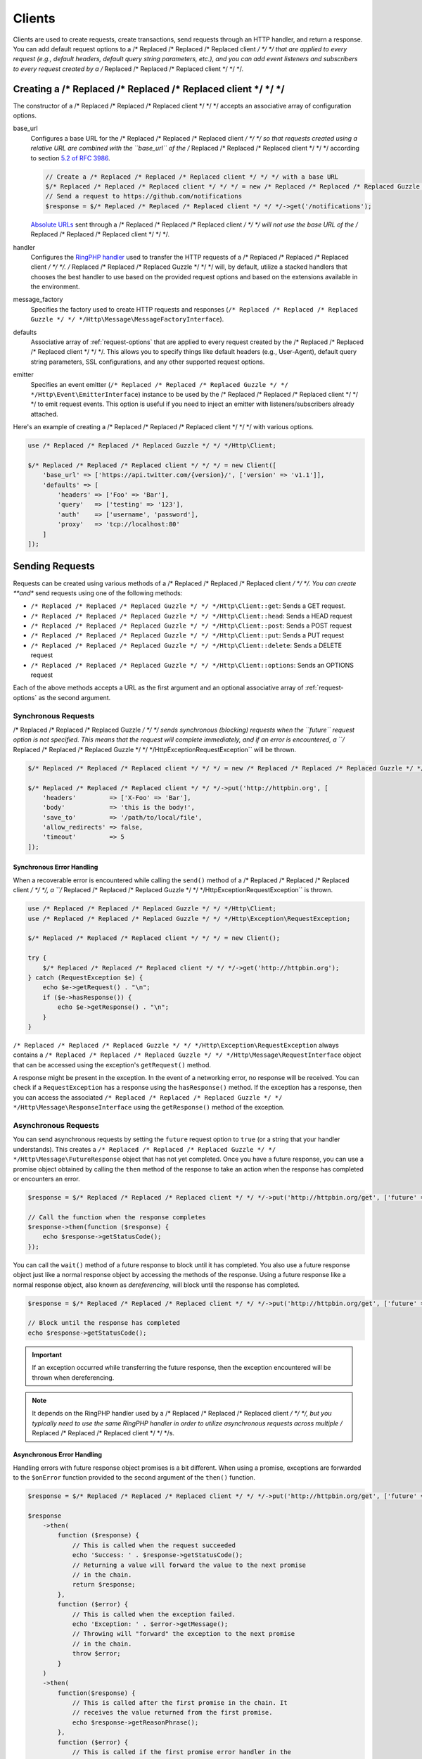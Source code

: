 =======
Clients
=======

Clients are used to create requests, create transactions, send requests
through an HTTP handler, and return a response. You can add default request
options to a /* Replaced /* Replaced /* Replaced client */ */ */ that are applied to every request (e.g., default headers,
default query string parameters, etc.), and you can add event listeners and
subscribers to every request created by a /* Replaced /* Replaced /* Replaced client */ */ */.

Creating a /* Replaced /* Replaced /* Replaced client */ */ */
=================

The constructor of a /* Replaced /* Replaced /* Replaced client */ */ */ accepts an associative array of configuration
options.

base_url
    Configures a base URL for the /* Replaced /* Replaced /* Replaced client */ */ */ so that requests created
    using a relative URL are combined with the ``base_url`` of the /* Replaced /* Replaced /* Replaced client */ */ */
    according to section `5.2 of RFC 3986 <http://tools.ietf.org/html/rfc3986#section-5.2>`_.

    .. code-block:: php

        // Create a /* Replaced /* Replaced /* Replaced client */ */ */ with a base URL
        $/* Replaced /* Replaced /* Replaced client */ */ */ = new /* Replaced /* Replaced /* Replaced Guzzle */ */ */Http\Client(['base_url' => 'https://github.com']);
        // Send a request to https://github.com/notifications
        $response = $/* Replaced /* Replaced /* Replaced client */ */ */->get('/notifications');

    `Absolute URLs <http://tools.ietf.org/html/rfc3986#section-4.3>`_ sent
    through a /* Replaced /* Replaced /* Replaced client */ */ */ will not use the base URL of the /* Replaced /* Replaced /* Replaced client */ */ */.

handler
    Configures the `RingPHP handler <http://ringphp.readthedocs.org>`_
    used to transfer the HTTP requests of a /* Replaced /* Replaced /* Replaced client */ */ */. /* Replaced /* Replaced /* Replaced Guzzle */ */ */ will, by default,
    utilize a stacked handlers that chooses the best handler to use based on the
    provided request options and based on the extensions available in the
    environment.

message_factory
    Specifies the factory used to create HTTP requests and responses
    (``/* Replaced /* Replaced /* Replaced Guzzle */ */ */Http\Message\MessageFactoryInterface``).

defaults
    Associative array of :ref:`request-options` that are applied to every
    request created by the /* Replaced /* Replaced /* Replaced client */ */ */. This allows you to specify things like
    default headers (e.g., User-Agent), default query string parameters, SSL
    configurations, and any other supported request options.

emitter
    Specifies an event emitter (``/* Replaced /* Replaced /* Replaced Guzzle */ */ */Http\Event\EmitterInterface``) instance
    to be used by the /* Replaced /* Replaced /* Replaced client */ */ */ to emit request events. This option is useful if
    you need to inject an emitter with listeners/subscribers already attached.

Here's an example of creating a /* Replaced /* Replaced /* Replaced client */ */ */ with various options.

.. code-block:: php

    use /* Replaced /* Replaced /* Replaced Guzzle */ */ */Http\Client;

    $/* Replaced /* Replaced /* Replaced client */ */ */ = new Client([
        'base_url' => ['https://api.twitter.com/{version}/', ['version' => 'v1.1']],
        'defaults' => [
            'headers' => ['Foo' => 'Bar'],
            'query'   => ['testing' => '123'],
            'auth'    => ['username', 'password'],
            'proxy'   => 'tcp://localhost:80'
        ]
    ]);

Sending Requests
================

Requests can be created using various methods of a /* Replaced /* Replaced /* Replaced client */ */ */. You can create
**and** send requests using one of the following methods:

- ``/* Replaced /* Replaced /* Replaced Guzzle */ */ */Http\Client::get``: Sends a GET request.
- ``/* Replaced /* Replaced /* Replaced Guzzle */ */ */Http\Client::head``: Sends a HEAD request
- ``/* Replaced /* Replaced /* Replaced Guzzle */ */ */Http\Client::post``: Sends a POST request
- ``/* Replaced /* Replaced /* Replaced Guzzle */ */ */Http\Client::put``: Sends a PUT request
- ``/* Replaced /* Replaced /* Replaced Guzzle */ */ */Http\Client::delete``: Sends a DELETE request
- ``/* Replaced /* Replaced /* Replaced Guzzle */ */ */Http\Client::options``: Sends an OPTIONS request

Each of the above methods accepts a URL as the first argument and an optional
associative array of :ref:`request-options` as the second argument.

Synchronous Requests
--------------------

/* Replaced /* Replaced /* Replaced Guzzle */ */ */ sends synchronous (blocking) requests when the ``future`` request option
is not specified. This means that the request will complete immediately, and if
an error is encountered, a ``/* Replaced /* Replaced /* Replaced Guzzle */ */ */Http\Exception\RequestException`` will be
thrown.

.. code-block:: php

    $/* Replaced /* Replaced /* Replaced client */ */ */ = new /* Replaced /* Replaced /* Replaced Guzzle */ */ */Http\Client();

    $/* Replaced /* Replaced /* Replaced client */ */ */->put('http://httpbin.org', [
        'headers'         => ['X-Foo' => 'Bar'],
        'body'            => 'this is the body!',
        'save_to'         => '/path/to/local/file',
        'allow_redirects' => false,
        'timeout'         => 5
    ]);

Synchronous Error Handling
~~~~~~~~~~~~~~~~~~~~~~~~~~

When a recoverable error is encountered while calling the ``send()`` method of
a /* Replaced /* Replaced /* Replaced client */ */ */, a ``/* Replaced /* Replaced /* Replaced Guzzle */ */ */Http\Exception\RequestException`` is thrown.

.. code-block:: php

    use /* Replaced /* Replaced /* Replaced Guzzle */ */ */Http\Client;
    use /* Replaced /* Replaced /* Replaced Guzzle */ */ */Http\Exception\RequestException;

    $/* Replaced /* Replaced /* Replaced client */ */ */ = new Client();

    try {
        $/* Replaced /* Replaced /* Replaced client */ */ */->get('http://httpbin.org');
    } catch (RequestException $e) {
        echo $e->getRequest() . "\n";
        if ($e->hasResponse()) {
            echo $e->getResponse() . "\n";
        }
    }

``/* Replaced /* Replaced /* Replaced Guzzle */ */ */Http\Exception\RequestException`` always contains a
``/* Replaced /* Replaced /* Replaced Guzzle */ */ */Http\Message\RequestInterface`` object that can be accessed using the
exception's ``getRequest()`` method.

A response might be present in the exception. In the event of a networking
error, no response will be received. You can check if a ``RequestException``
has a response using the ``hasResponse()`` method. If the exception has a
response, then you can access the associated
``/* Replaced /* Replaced /* Replaced Guzzle */ */ */Http\Message\ResponseInterface`` using the ``getResponse()`` method of
the exception.

Asynchronous Requests
---------------------

You can send asynchronous requests by setting the ``future`` request option
to ``true`` (or a string that your handler understands). This creates a
``/* Replaced /* Replaced /* Replaced Guzzle */ */ */Http\Message\FutureResponse`` object that has not yet completed. Once
you have a future response, you can use a promise object obtained by calling
the ``then`` method of the response to take an action when the response has
completed or encounters an error.

.. code-block:: php

    $response = $/* Replaced /* Replaced /* Replaced client */ */ */->put('http://httpbin.org/get', ['future' => true]);

    // Call the function when the response completes
    $response->then(function ($response) {
        echo $response->getStatusCode();
    });

You can call the ``wait()`` method of a future response to block until it has
completed. You also use a future response object just like a normal response
object by accessing the methods of the response. Using a future response like a
normal response object, also known as *dereferencing*, will block until the
response has completed.

.. code-block:: php

    $response = $/* Replaced /* Replaced /* Replaced client */ */ */->put('http://httpbin.org/get', ['future' => true]);

    // Block until the response has completed
    echo $response->getStatusCode();

.. important::

    If an exception occurred while transferring the future response, then the
    exception encountered will be thrown when dereferencing.

.. note::

    It depends on the RingPHP handler used by a /* Replaced /* Replaced /* Replaced client */ */ */, but you typically need
    to use the same RingPHP handler in order to utilize asynchronous requests
    across multiple /* Replaced /* Replaced /* Replaced client */ */ */s.

Asynchronous Error Handling
~~~~~~~~~~~~~~~~~~~~~~~~~~~

Handling errors with future response object promises is a bit different. When
using a promise, exceptions are forwarded to the ``$onError`` function provided
to the second argument of the ``then()`` function.

.. code-block:: php

    $response = $/* Replaced /* Replaced /* Replaced client */ */ */->put('http://httpbin.org/get', ['future' => true]);

    $response
        ->then(
            function ($response) {
                // This is called when the request succeeded
                echo 'Success: ' . $response->getStatusCode();
                // Returning a value will forward the value to the next promise
                // in the chain.
                return $response;
            },
            function ($error) {
                // This is called when the exception failed.
                echo 'Exception: ' . $error->getMessage();
                // Throwing will "forward" the exception to the next promise
                // in the chain.
                throw $error;
            }
        )
        ->then(
            function($response) {
                // This is called after the first promise in the chain. It
                // receives the value returned from the first promise.
                echo $response->getReasonPhrase();
            },
            function ($error) {
                // This is called if the first promise error handler in the
                // chain rethrows the exception.
                echo 'Error: ' . $error->getMessage();
            }
        );

Please see the `React/Promises project documentation <https://github.com/reactphp/promise>`_
for more information on how promise resolution and rejection forwarding works.

HTTP Errors
-----------

If the ``exceptions`` request option is not set to ``false``, then exceptions
are thrown for HTTP protocol errors as well:
``/* Replaced /* Replaced /* Replaced Guzzle */ */ */Http\Exception\ClientErrorResponseException`` for 4xx level HTTP
responses and ``/* Replaced /* Replaced /* Replaced Guzzle */ */ */Http\Exception\ServerException`` for 5xx level responses,
both of which extend from ``/* Replaced /* Replaced /* Replaced Guzzle */ */ */Http\Exception\BadResponseException``.

Creating Requests
-----------------

You can create a request without sending it. This is useful for building up
requests over time or sending requests in concurrently.

.. code-block:: php

    $request = $/* Replaced /* Replaced /* Replaced client */ */ */->createRequest('GET', 'http://httpbin.org', [
        'headers' => ['X-Foo' => 'Bar']
    ]);

    // Modify the request as needed
    $request->setHeader('Baz', 'bar');

After creating a request, you can send it with the /* Replaced /* Replaced /* Replaced client */ */ */'s ``send()`` method.

.. code-block:: php

    $response = $/* Replaced /* Replaced /* Replaced client */ */ */->send($request);

Sending Requests With a Pool
============================

You can send requests concurrently using a fixed size pool via the
``/* Replaced /* Replaced /* Replaced Guzzle */ */ */Http\Pool`` class. The Pool class is an implementation of
``/* Replaced /* Replaced /* Replaced Guzzle */ */ */Http\Ring\Future\FutureInterface``, meaning it can be dereferenced at a
later time or cancelled before sending. The Pool constructor accepts a /* Replaced /* Replaced /* Replaced client */ */ */
object, iterator or array that yields ``/* Replaced /* Replaced /* Replaced Guzzle */ */ */Http\Message\RequestInterface``
objects, and an optional associative array of options that can be used to
affect the transfer.

.. code-block:: php

    use /* Replaced /* Replaced /* Replaced Guzzle */ */ */Http\Pool;

    $requests = [
        $/* Replaced /* Replaced /* Replaced client */ */ */->createRequest('GET', 'http://httpbin.org'),
        $/* Replaced /* Replaced /* Replaced client */ */ */->createRequest('DELETE', 'http://httpbin.org/delete'),
        $/* Replaced /* Replaced /* Replaced client */ */ */->createRequest('PUT', 'http://httpbin.org/put', ['body' => 'test'])
    ];

    $options = [];

    // Create a pool. Note: the options array is optional.
    $pool = new Pool($/* Replaced /* Replaced /* Replaced client */ */ */, $requests, $options);

    // Send the requests
    $pool->wait();

The Pool constructor accepts the following associative array of options:

- **pool_size**: Integer representing the maximum number of requests that are
  allowed to be sent concurrently.
- **before**: Callable or array representing the event listeners to add to
  each request's :ref:`before_event` event.
- **complete**: Callable or array representing the event listeners to add to
  each request's :ref:`complete_event` event.
- **error**: Callable or array representing the event listeners to add to
  each request's :ref:`error_event` event.
- **end**: Callable or array representing the event listeners to add to
  each request's :ref:`end_event` event.

The "before", "complete", "error", and "end" event options accept a callable or
an array of associative arrays where each associative array contains a "fn" key
with a callable value, an optional "priority" key representing the event
priority (with a default value of 0), and an optional "once" key that can be
set to true so that the event listener will be removed from the request after
it is first triggered.

.. code-block:: php

    use /* Replaced /* Replaced /* Replaced Guzzle */ */ */Http\Pool;
    use /* Replaced /* Replaced /* Replaced Guzzle */ */ */Http\Event\CompleteEvent;

    // Add a single event listener using a callable.
    Pool::send($/* Replaced /* Replaced /* Replaced client */ */ */, $requests, [
        'complete' => function (CompleteEvent $event) {
            echo 'Completed request to ' . $event->getRequest()->getUrl() . "\n";
            echo 'Response: ' . $event->getResponse()->getBody() . "\n\n";
        }
    ]);

    // The above is equivalent to the following, but the following structure
    // allows you to add multiple event listeners to the same event name.
    Pool::send($/* Replaced /* Replaced /* Replaced client */ */ */, $requests, [
        'complete' => [
            [
                'fn'       => function (CompleteEvent $event) { /* ... */ },
                'priority' => 0,    // Optional
                'once'     => false // Optional
            ]
        ]
    ]);

Asynchronous Response Handling
------------------------------

When sending requests concurrently using a pool, the request/response/error
lifecycle must be handled asynchronously. This means that you give the Pool
multiple requests and handle the response or errors that is associated with the
request using event callbacks.

.. code-block:: php

    use /* Replaced /* Replaced /* Replaced Guzzle */ */ */Http\Pool;
    use /* Replaced /* Replaced /* Replaced Guzzle */ */ */Http\Event\ErrorEvent;

    Pool::send($/* Replaced /* Replaced /* Replaced client */ */ */, $requests, [
        'complete' => function (CompleteEvent $event) {
            echo 'Completed request to ' . $event->getRequest()->getUrl() . "\n";
            echo 'Response: ' . $event->getResponse()->getBody() . "\n\n";
            // Do something with the completion of the request...
        },
        'error' => function (ErrorEvent $event) {
            echo 'Request failed: ' . $event->getRequest()->getUrl() . "\n";
            echo $event->getException();
            // Do something to handle the error...
        }
    ]);

The ``/* Replaced /* Replaced /* Replaced Guzzle */ */ */Http\Event\ErrorEvent`` event object is emitted when an error
occurs during a transfer. With this event, you have access to the request that
was sent, the response that was received (if one was received), access to
transfer statistics, and the ability to intercept the exception with a
different ``/* Replaced /* Replaced /* Replaced Guzzle */ */ */Http\Message\ResponseInterface`` object. See :doc:`events`
for more information.

Handling Errors After Transferring
~~~~~~~~~~~~~~~~~~~~~~~~~~~~~~~~~~

It sometimes might be easier to handle all of the errors that occurred during a
transfer after all of the requests have been sent. Here we are adding each
failed request to an array that we can use to process errors later.

.. code-block:: php

    use /* Replaced /* Replaced /* Replaced Guzzle */ */ */Http\Pool;
    use /* Replaced /* Replaced /* Replaced Guzzle */ */ */Http\Event\ErrorEvent;

    $errors = [];
    Pool::send($/* Replaced /* Replaced /* Replaced client */ */ */, $requests, [
        'error' => function (ErrorEvent $event) use (&$errors) {
            $errors[] = $event;
        }
    ]);

    foreach ($errors as $error) {
        // Handle the error...
    }

.. _batch-requests:

Batching Requests
-----------------

Sometimes you just want to send a few requests concurrently and then process
the results all at once after they've been sent. /* Replaced /* Replaced /* Replaced Guzzle */ */ */ provides a convenience
function ``/* Replaced /* Replaced /* Replaced Guzzle */ */ */Http\Pool::batch()`` that makes this very simple:

.. code-block:: php

    use /* Replaced /* Replaced /* Replaced Guzzle */ */ */Http\Pool;
    use /* Replaced /* Replaced /* Replaced Guzzle */ */ */Http\Client;

    $/* Replaced /* Replaced /* Replaced client */ */ */ = new Client();

    $requests = [
        $/* Replaced /* Replaced /* Replaced client */ */ */->createRequest('GET', 'http://httpbin.org/get'),
        $/* Replaced /* Replaced /* Replaced client */ */ */->createRequest('HEAD', 'http://httpbin.org/get'),
        $/* Replaced /* Replaced /* Replaced client */ */ */->createRequest('PUT', 'http://httpbin.org/put'),
    ];

    // Results is a /* Replaced /* Replaced /* Replaced Guzzle */ */ */Http\BatchResults object.
    $results = Pool::batch($/* Replaced /* Replaced /* Replaced client */ */ */, $requests);

    // Can be accessed by index.
    echo $results[0]->getStatusCode();

    // Can be accessed by request.
    echo $results->getResult($requests[0])->getStatusCode();

    // Retrieve all successful responses
    foreach ($results->getSuccessful() as $response) {
        echo $response->getStatusCode() . "\n";
    }

    // Retrieve all failures.
    foreach ($results->getFailures() as $requestException) {
        echo $requestException->getMessage() . "\n";
    }

``/* Replaced /* Replaced /* Replaced Guzzle */ */ */Http\Pool::batch()`` accepts an optional associative array of options
in the third argument that allows you to specify the 'before', 'complete',
'error', and 'end' events as well as specify the maximum number of requests to
send concurrently using the 'pool_size' option key.

.. _request-options:

Request Options
===============

You can customize requests created by a /* Replaced /* Replaced /* Replaced client */ */ */ using **request options**.
Request options control various aspects of a request including, headers,
query string parameters, timeout settings, the body of a request, and much
more.

All of the following examples use the following /* Replaced /* Replaced /* Replaced client */ */ */:

.. code-block:: php

    $/* Replaced /* Replaced /* Replaced client */ */ */ = new /* Replaced /* Replaced /* Replaced Guzzle */ */ */Http\Client(['base_url' => 'http://httpbin.org']);

headers
-------

:Summary: Associative array of headers to add to the request. Each key is the
    name of a header, and each value is a string or array of strings
    representing the header field values.
:Types: array
:Defaults: None

.. code-block:: php

    // Set various headers on a request
    $/* Replaced /* Replaced /* Replaced client */ */ */->get('/get', [
        'headers' => [
            'User-Agent' => 'testing/1.0',
            'Accept'     => 'application/json',
            'X-Foo'      => ['Bar', 'Baz']
        ]
    ]);

body
----

:Summary: The ``body`` option is used to control the body of an entity
    enclosing request (e.g., PUT, POST, PATCH).
:Types:
    - string
    - ``fopen()`` resource
    - ``/* Replaced /* Replaced /* Replaced Guzzle */ */ */Http\Stream\StreamInterface``
    - ``/* Replaced /* Replaced /* Replaced Guzzle */ */ */Http\Post\PostBodyInterface``
:Default: None

This setting can be set to any of the following types:

- string

  .. code-block:: php

      // You can send requests that use a string as the message body.
      $/* Replaced /* Replaced /* Replaced client */ */ */->put('/put', ['body' => 'foo']);

- resource returned from ``fopen()``

  .. code-block:: php

      // You can send requests that use a stream resource as the body.
      $resource = fopen('http://httpbin.org', 'r');
      $/* Replaced /* Replaced /* Replaced client */ */ */->put('/put', ['body' => $resource]);

- Array

  Use an array to send POST style requests that use a
  ``/* Replaced /* Replaced /* Replaced Guzzle */ */ */Http\Post\PostBodyInterface`` object as the body.

  .. code-block:: php

      // You can send requests that use a POST body containing fields & files.
      $/* Replaced /* Replaced /* Replaced client */ */ */->post('/post', [
          'body' => [
              'field' => 'abc',
              'other_field' => '123',
              'file_name' => fopen('/path/to/file', 'r')
          ]
      ]);

- ``/* Replaced /* Replaced /* Replaced Guzzle */ */ */Http\Stream\StreamInterface``

  .. code-block:: php

      // You can send requests that use a /* Replaced /* Replaced /* Replaced Guzzle */ */ */ stream object as the body
      $stream = /* Replaced /* Replaced /* Replaced Guzzle */ */ */Http\Stream\Stream::factory('contents...');
      $/* Replaced /* Replaced /* Replaced client */ */ */->post('/post', ['body' => $stream]);

json
----

:Summary: The ``json`` option is used to easily upload JSON encoded data as the
    body of a request. A Content-Type header of ``application/json`` will be
    added if no Content-Type header is already present on the message.
:Types:
    Any PHP type that can be operated on by PHP's ``json_encode()`` function.
:Default: None

.. code-block:: php

    $request = $/* Replaced /* Replaced /* Replaced client */ */ */->createRequest('PUT', '/put', ['json' => ['foo' => 'bar']]);
    echo $request->getHeader('Content-Type');
    // application/json
    echo $request->getBody();
    // {"foo":"bar"}

.. note::

    This request option does not support customizing the Content-Type header
    or any of the options from PHP's `json_encode() <http://www.php.net/manual/en/function.json-encode.php>`_
    function. If you need to customize these settings, then you must pass the
    JSON encoded data into the request yourself using the ``body`` request
    option and you must specify the correct Content-Type header using the
    ``headers`` request option.

query
-----

:Summary: Associative array of query string values to add to the request.
:Types:
    - array
    - ``/* Replaced /* Replaced /* Replaced Guzzle */ */ */Http\Query``
:Default: None

.. code-block:: php

    // Send a GET request to /get?foo=bar
    $/* Replaced /* Replaced /* Replaced client */ */ */->get('/get', ['query' => ['foo' => 'bar']]);

Query strings specified in the ``query`` option are combined with any query
string values that are parsed from the URL.

.. code-block:: php

    // Send a GET request to /get?abc=123&foo=bar
    $/* Replaced /* Replaced /* Replaced client */ */ */->get('/get?abc=123', ['query' => ['foo' => 'bar']]);

auth
----

:Summary: Pass an array of HTTP authentication parameters to use with the
    request. The array must contain the username in index [0], the password in
    index [1], and you can optionally provide a built-in authentication type in
    index [2]. Pass ``null`` to disable authentication for a request.
:Types:
    - array
    - string
    - null
:Default: None

The built-in authentication types are as follows:

basic
    Use `basic HTTP authentication <http://www.ietf.org/rfc/rfc2069.txt>`_ in
    the ``Authorization`` header (the default setting used if none is
    specified).

    .. code-block:: php

        $/* Replaced /* Replaced /* Replaced client */ */ */->get('/get', ['auth' => ['username', 'password']]);

digest
    Use `digest authentication <http://www.ietf.org/rfc/rfc2069.txt>`_ (must be
    supported by the HTTP handler).

    .. code-block:: php

        $/* Replaced /* Replaced /* Replaced client */ */ */->get('/get', ['auth' => ['username', 'password', 'digest']]);

    *This is currently only supported when using the cURL handler, but creating
    a replacement that can be used with any HTTP handler is planned.*

.. important::

    The authentication type (whether it's provided as a string or as the third
    option in an array) is always converted to a lowercase string. Take this
    into account when implementing custom authentication types and when
    implementing custom message factories.

Custom Authentication Schemes
~~~~~~~~~~~~~~~~~~~~~~~~~~~~~

You can also provide a string representing a custom authentication type name.
When using a custom authentication type string, you will need to implement
the authentication method in an event listener that checks the ``auth`` request
option of a request before it is sent. Authentication listeners that require
a request is not modified after they are signed should have a very low priority
to ensure that they are fired last or near last in the event chain.

.. code-block:: php

    use /* Replaced /* Replaced /* Replaced Guzzle */ */ */Http\Event\BeforeEvent;
    use /* Replaced /* Replaced /* Replaced Guzzle */ */ */Http\Event\RequestEvents;

    /**
     * Custom authentication listener that handles the "foo" auth type.
     *
     * Listens to the "before" event of a request and only modifies the request
     * when the "auth" config setting of the request is "foo".
     */
    class FooAuth implements /* Replaced /* Replaced /* Replaced Guzzle */ */ */Http\Event\SubscriberInterface
    {
        private $password;

        public function __construct($password)
        {
            $this->password = $password;
        }

        public function getEvents()
        {
            return ['before' => ['sign', RequestEvents::SIGN_REQUEST]];
        }

        public function sign(BeforeEvent $e)
        {
            if ($e->getRequest()->getConfig()['auth'] == 'foo') {
                $e->getRequest()->setHeader('X-Foo', 'Foo ' . $this->password);
            }
        }
    }

    $/* Replaced /* Replaced /* Replaced client */ */ */->getEmitter()->attach(new FooAuth('password'));
    $/* Replaced /* Replaced /* Replaced client */ */ */->get('/', ['auth' => 'foo']);

Adapter Specific Authentication Schemes
~~~~~~~~~~~~~~~~~~~~~~~~~~~~~~~~~~~~~~~

If you need to use authentication methods provided by cURL (e.g., NTLM, GSS,
etc.), then you need to specify a curl handler option in the ``options``
request option array. See :ref:`config-option` for more information.

.. _cookies-option:

cookies
-------

:Summary: Specifies whether or not cookies are used in a request or what cookie
    jar to use or what cookies to send.
:Types:
    - bool
    - array
    - ``/* Replaced /* Replaced /* Replaced Guzzle */ */ */Http\Cookie\CookieJarInterface``
:Default: None

Set to ``true`` to use a shared cookie session associated with the /* Replaced /* Replaced /* Replaced client */ */ */.

.. code-block:: php

    // Enable cookies using the shared cookie jar of the /* Replaced /* Replaced /* Replaced client */ */ */.
    $/* Replaced /* Replaced /* Replaced client */ */ */->get('/get', ['cookies' => true]);

Pass an associative array containing cookies to send in the request and start a
new cookie session.

.. code-block:: php

    // Enable cookies and send specific cookies
    $/* Replaced /* Replaced /* Replaced client */ */ */->get('/get', ['cookies' => ['foo' => 'bar']]);

Set to a ``/* Replaced /* Replaced /* Replaced Guzzle */ */ */Http\Cookie\CookieJarInterface`` object to use an existing
cookie jar.

.. code-block:: php

    $jar = new /* Replaced /* Replaced /* Replaced Guzzle */ */ */Http\Cookie\CookieJar();
    $/* Replaced /* Replaced /* Replaced client */ */ */->get('/get', ['cookies' => $jar]);

.. _allow_redirects-option:

allow_redirects
---------------

:Summary: Describes the redirect behavior of a request
:Types:
    - bool
    - array
:Default:
    ::

        [
            'max'       => 5,
            'strict'    => false,
            'referer'   => true,
            'protocols' => ['http', 'https']
        ]

Set to ``false`` to disable redirects.

.. code-block:: php

    $res = $/* Replaced /* Replaced /* Replaced client */ */ */->get('/redirect/3', ['allow_redirects' => false]);
    echo $res->getStatusCode();
    // 302

Set to ``true`` (the default setting) to enable normal redirects with a maximum
number of 5 redirects.

.. code-block:: php

    $res = $/* Replaced /* Replaced /* Replaced client */ */ */->get('/redirect/3');
    echo $res->getStatusCode();
    // 200

Pass an associative array containing the 'max' key to specify the maximum
number of redirects, provide a 'strict' key value to specify whether or not to
use strict RFC compliant redirects (meaning redirect POST requests with POST
requests vs. doing what most browsers do which is redirect POST requests with
GET requests), provide a 'referer' key to specify whether or not the "Referer"
header should be added when redirecting, and provide a 'protocols' array that
specifies which protocols are supported for redirects (defaults to
``['http', 'https']``).

.. code-block:: php

    $res = $/* Replaced /* Replaced /* Replaced client */ */ */->get('/redirect/3', [
        'allow_redirects' => [
            'max'       => 10,       // allow at most 10 redirects.
            'strict'    => true,     // use "strict" RFC compliant redirects.
            'referer'   => true,     // add a Referer header
            'protocols' => ['https'] // only allow https URLs
        ]
    ]);
    echo $res->getStatusCode();
    // 200

decode_content
--------------

:Summary: Specify whether or not ``Content-Encoding`` responses (gzip,
    deflate, etc.) are automatically decoded.
:Types:
    - string
    - bool
:Default: ``true``

This option can be used to control how content-encoded response bodies are
handled. By default, ``decode_content`` is set to true, meaning any gzipped
or deflated response will be decoded by /* Replaced /* Replaced /* Replaced Guzzle */ */ */.

When set to ``false``, the body of a response is never decoded, meaning the
bytes pass through the handler unchanged.

.. code-block:: php

    // Request gzipped data, but do not decode it while downloading
    $/* Replaced /* Replaced /* Replaced client */ */ */->get('/foo.js', [
        'headers'        => ['Accept-Encoding' => 'gzip'],
        'decode_content' => false
    ]);

When set to a string, the bytes of a response are decoded and the string value
provided to the ``decode_content`` option is passed as the ``Accept-Encoding``
header of the request.

.. code-block:: php

    // Pass "gzip" as the Accept-Encoding header.
    $/* Replaced /* Replaced /* Replaced client */ */ */->get('/foo.js', ['decode_content' => 'gzip']);

.. _save_to-option:

save_to
-------

:Summary: Specify where the body of a response will be saved.
:Types:
    - string
    - ``fopen()`` resource
    - ``/* Replaced /* Replaced /* Replaced Guzzle */ */ */Http\Stream\StreamInterface``
:Default: PHP temp stream

Pass a string to specify the path to a file that will store the contents of the
response body:

.. code-block:: php

    $/* Replaced /* Replaced /* Replaced client */ */ */->get('/stream/20', ['save_to' => '/path/to/file']);

Pass a resource returned from ``fopen()`` to write the response to a PHP stream:

.. code-block:: php

    $resource = fopen('/path/to/file', 'w');
    $/* Replaced /* Replaced /* Replaced client */ */ */->get('/stream/20', ['save_to' => $resource]);

Pass a ``/* Replaced /* Replaced /* Replaced Guzzle */ */ */Http\Stream\StreamInterface`` object to stream the response body
to an open /* Replaced /* Replaced /* Replaced Guzzle */ */ */ stream:

.. code-block:: php

    $resource = fopen('/path/to/file', 'w');
    $stream = /* Replaced /* Replaced /* Replaced Guzzle */ */ */Http\Stream\Stream::factory($resource);
    $/* Replaced /* Replaced /* Replaced client */ */ */->get('/stream/20', ['save_to' => $stream]);

.. _events-option:

events
------

:Summary: An associative array mapping event names to a callable. Or an
    associative array containing the 'fn' key that maps to a callable, an
    optional 'priority' key used to specify the event priority, and an optional
    'once' key used to specify if the event should remove itself the first time
    it is triggered.
:Types: array
:Default: None

.. code-block:: php

    use /* Replaced /* Replaced /* Replaced Guzzle */ */ */Http\Event\BeforeEvent;
    use /* Replaced /* Replaced /* Replaced Guzzle */ */ */Http\Event\HeadersEvent;
    use /* Replaced /* Replaced /* Replaced Guzzle */ */ */Http\Event\CompleteEvent;
    use /* Replaced /* Replaced /* Replaced Guzzle */ */ */Http\Event\ErrorEvent;

    $/* Replaced /* Replaced /* Replaced client */ */ */->get('/', [
        'events' => [
            'before' => function (BeforeEvent $e) { echo 'Before'; },
            'complete' => function (CompleteEvent $e) { echo 'Complete'; },
            'error' => function (ErrorEvent $e) { echo 'Error'; },
        ]
    ]);

Here's an example of using the associative array format for control over the
priority and whether or not an event should be triggered more than once.

.. code-block:: php

    $/* Replaced /* Replaced /* Replaced client */ */ */->get('/', [
        'events' => [
            'before' => [
                'fn'       => function (BeforeEvent $e) { echo 'Before'; },
                'priority' => 100,
                'once'     => true
            ]
        ]
    ]);

.. _subscribers-option:

subscribers
-----------

:Summary: Array of event subscribers to add to the request. Each value in the
    array must be an instance of ``/* Replaced /* Replaced /* Replaced Guzzle */ */ */Http\Event\SubscriberInterface``.
:Types: array
:Default: None

.. code-block:: php

    use /* Replaced /* Replaced /* Replaced Guzzle */ */ */Http\Subscriber\History;
    use /* Replaced /* Replaced /* Replaced Guzzle */ */ */Http\Subscriber\Mock;
    use /* Replaced /* Replaced /* Replaced Guzzle */ */ */Http\Message\Response;

    $history = new History();
    $mock = new Mock([new Response(200)]);
    $/* Replaced /* Replaced /* Replaced client */ */ */->get('/', ['subscribers' => [$history, $mock]]);

    echo $history;
    // Outputs the request and response history

.. _exceptions-option:

exceptions
----------

:Summary: Set to ``false`` to disable throwing exceptions on an HTTP protocol
    errors (i.e., 4xx and 5xx responses). Exceptions are thrown by default when
    HTTP protocol errors are encountered.
:Types: bool
:Default: ``true``

.. code-block:: php

    $/* Replaced /* Replaced /* Replaced client */ */ */->get('/status/500');
    // Throws a /* Replaced /* Replaced /* Replaced Guzzle */ */ */Http\Exception\ServerException

    $res = $/* Replaced /* Replaced /* Replaced client */ */ */->get('/status/500', ['exceptions' => false]);
    echo $res->getStatusCode();
    // 500

.. _timeout-option:

timeout
-------

:Summary: Float describing the timeout of the request in seconds. Use ``0``
    to wait indefinitely (the default behavior).
:Types: float
:Default: ``0``

.. code-block:: php

    // Timeout if a server does not return a response in 3.14 seconds.
    $/* Replaced /* Replaced /* Replaced client */ */ */->get('/delay/5', ['timeout' => 3.14]);
    // PHP Fatal error:  Uncaught exception '/* Replaced /* Replaced /* Replaced Guzzle */ */ */Http\Exception\RequestException'

.. _connect_timeout-option:

connect_timeout
---------------

:Summary: Float describing the number of seconds to wait while trying to connect
    to a server. Use ``0`` to wait indefinitely (the default behavior).
:Types: float
:Default: ``0``

.. code-block:: php

    // Timeout if the /* Replaced /* Replaced /* Replaced client */ */ */ fails to connect to the server in 3.14 seconds.
    $/* Replaced /* Replaced /* Replaced client */ */ */->get('/delay/5', ['connect_timeout' => 3.14]);

.. note::

    This setting must be supported by the HTTP handler used to send a request.
    ``connect_timeout`` is currently only supported by the built-in cURL
    handler.

.. _verify-option:

verify
------

:Summary: Describes the SSL certificate verification behavior of a request.

    - Set to ``true`` to enable SSL certificate verification and use the default
      CA bundle provided by operating system.
    - Set to ``false`` to disable certificate verification (this is insecure!).
    - Set to a string to provide the path to a CA bundle to enable verification
      using a custom certificate.
:Types:
    - bool
    - string
:Default: ``true``

.. code-block:: php

    // Use the system's CA bundle (this is the default setting)
    $/* Replaced /* Replaced /* Replaced client */ */ */->get('/', ['verify' => true]);

    // Use a custom SSL certificate on disk.
    $/* Replaced /* Replaced /* Replaced client */ */ */->get('/', ['verify' => '/path/to/cert.pem']);

    // Disable validation entirely (don't do this!).
    $/* Replaced /* Replaced /* Replaced client */ */ */->get('/', ['verify' => false]);

Not all system's have a known CA bundle on disk. For example, Windows and
OS X do not have a single common location for CA bundles. When setting
"verify" to ``true``, /* Replaced /* Replaced /* Replaced Guzzle */ */ */ will do its best to find the most appropriate
CA bundle on your system. When using cURL or the PHP stream wrapper on PHP
versions >= 5.6, this happens by default. When using the PHP stream
wrapper on versions < 5.6, /* Replaced /* Replaced /* Replaced Guzzle */ */ */ tries to find your CA bundle in the
following order:

1. Check if ``openssl.cafile`` is set in your php.ini file.
2. Check if ``curl.cainfo`` is set in your php.ini file.
3. Check if ``/etc/pki/tls/certs/ca-bundle.crt`` exists (Red Hat, CentOS,
   Fedora; provided by the ca-certificates package)
4. Check if ``/etc/ssl/certs/ca-certificates.crt`` exists (Ubuntu, Debian;
   provided by the ca-certificates package)
5. Check if ``/usr/local/share/certs/ca-root-nss.crt`` exists (FreeBSD;
   provided by the ca_root_nss package)
6. Check if ``/usr/local/etc/openssl/cert.pem`` (OS X; provided by homebrew)
7. Check if ``C:\windows\system32\curl-ca-bundle.crt`` exists (Windows)
8. Check if ``C:\windows\curl-ca-bundle.crt`` exists (Windows)

The result of this lookup is cached in memory so that subsequent calls
in the same process will return very quickly. However, when sending only
a single request per-process in something like Apache, you should consider
setting the ``openssl.cafile`` environment variable to the path on disk
to the file so that this entire process is skipped.

If you do not need a specific certificate bundle, then Mozilla provides a
commonly used CA bundle which can be downloaded
`here <https://raw.githubusercontent.com/bagder/ca-bundle/master/ca-bundle.crt>`_
(provided by the maintainer of cURL). Once you have a CA bundle available on
disk, you can set the "openssl.cafile" PHP ini setting to point to the path to
the file, allowing you to omit the "verify" request option. Much more detail on
SSL certificates can be found on the
`cURL website <http://curl.haxx.se/docs/sslcerts.html>`_.

.. _cert-option:

cert
----

:Summary: Set to a string to specify the path to a file containing a PEM
    formatted /* Replaced /* Replaced /* Replaced client */ */ */ side certificate. If a password is required, then set to
    an array containing the path to the PEM file in the first array element
    followed by the password required for the certificate in the second array
    element.
:Types:
    - string
    - array
:Default: None

.. code-block:: php

    $/* Replaced /* Replaced /* Replaced client */ */ */->get('/', ['cert' => ['/path/server.pem', 'password']]);

.. _ssl_key-option:

ssl_key
-------

:Summary: Specify the path to a file containing a private SSL key in PEM
    format. If a password is required, then set to an array containing the path
    to the SSL key in the first array element followed by the password required
    for the certificate in the second element.
:Types:
    - string
    - array
:Default: None

.. note::

    ``ssl_key`` is implemented by HTTP handlers. This is currently only
    supported by the cURL handler, but might be supported by other third-part
    handlers.

.. _proxy-option:

proxy
-----

:Summary: Pass a string to specify an HTTP proxy, or an array to specify
    different proxies for different protocols.
:Types:
    - string
    - array
:Default: None

Pass a string to specify a proxy for all protocols.

.. code-block:: php

    $/* Replaced /* Replaced /* Replaced client */ */ */->get('/', ['proxy' => 'tcp://localhost:8125']);

Pass an associative array to specify HTTP proxies for specific URI schemes
(i.e., "http", "https").

.. code-block:: php

    $/* Replaced /* Replaced /* Replaced client */ */ */->get('/', [
        'proxy' => [
            'http'  => 'tcp://localhost:8125', // Use this proxy with "http"
            'https' => 'tcp://localhost:9124'  // Use this proxy with "https"
        ]
    ]);

.. note::

    You can provide proxy URLs that contain a scheme, username, and password.
    For example, ``"http://username:password@192.168.16.1:10"``.

.. _debug-option:

debug
-----

:Summary: Set to ``true`` or set to a PHP stream returned by ``fopen()`` to
    enable debug output with the handler used to send a request. For example,
    when using cURL to transfer requests, cURL's verbose of ``CURLOPT_VERBOSE``
    will be emitted. When using the PHP stream wrapper, stream wrapper
    notifications will be emitted. If set to true, the output is written to
    PHP's STDOUT. If a PHP stream is provided, output is written to the stream.
:Types:
    - bool
    - ``fopen()`` resource
:Default: None

.. code-block:: php

    $/* Replaced /* Replaced /* Replaced client */ */ */->get('/get', ['debug' => true]);

Running the above example would output something like the following:

::

    * About to connect() to httpbin.org port 80 (#0)
    *   Trying 107.21.213.98... * Connected to httpbin.org (107.21.213.98) port 80 (#0)
    > GET /get HTTP/1.1
    Host: httpbin.org
    User-Agent: /* Replaced /* Replaced /* Replaced Guzzle */ */ *//4.0 curl/7.21.4 PHP/5.5.7

    < HTTP/1.1 200 OK
    < Access-Control-Allow-Origin: *
    < Content-Type: application/json
    < Date: Sun, 16 Feb 2014 06:50:09 GMT
    < Server: gunicorn/0.17.4
    < Content-Length: 335
    < Connection: keep-alive
    <
    * Connection #0 to host httpbin.org left intact

.. _stream-option:

stream
------

:Summary: Set to ``true`` to stream a response rather than download it all
    up-front.
:Types: bool
:Default: ``false``

.. code-block:: php

    $response = $/* Replaced /* Replaced /* Replaced client */ */ */->get('/stream/20', ['stream' => true]);
    // Read bytes off of the stream until the end of the stream is reached
    $body = $response->getBody();
    while (!$body->eof()) {
        echo $body->read(1024);
    }

.. note::

    Streaming response support must be implemented by the HTTP handler used by
    a /* Replaced /* Replaced /* Replaced client */ */ */. This option might not be supported by every HTTP handler, but the
    interface of the response object remains the same regardless of whether or
    not it is supported by the handler.

.. _expect-option:

expect
------

:Summary: Controls the behavior of the "Expect: 100-Continue" header.
:Types:
    - bool
    - integer
:Default: ``1048576``

Set to ``true`` to enable the "Expect: 100-Continue" header for all requests
that sends a body. Set to ``false`` to disable the "Expect: 100-Continue"
header for all requests. Set to a number so that the size of the payload must
be greater than the number in order to send the Expect header. Setting to a
number will send the Expect header for all requests in which the size of the
payload cannot be determined or where the body is not rewindable.

By default, /* Replaced /* Replaced /* Replaced Guzzle */ */ */ will add the "Expect: 100-Continue" header when the size of
the body of a request is greater than 1 MB and a request is using HTTP/1.1.

.. note::

    This option only takes effect when using HTTP/1.1. The HTTP/1.0 and
    HTTP/2.0 protocols do not support the "Expect: 100-Continue" header.
    Support for handling the "Expect: 100-Continue" workflow must be
    implemented by /* Replaced /* Replaced /* Replaced Guzzle */ */ */ HTTP handlers used by a /* Replaced /* Replaced /* Replaced client */ */ */.

.. _version-option:

version
-------

:Summary: Protocol version to use with the request.
:Types: string, float
:Default: ``1.1``

.. code-block:: php

    // Force HTTP/1.0
    $request = $/* Replaced /* Replaced /* Replaced client */ */ */->createRequest('GET', '/get', ['version' => 1.0]);
    echo $request->getProtocolVersion();
    // 1.0

.. _config-option:

config
------

:Summary: Associative array of config options that are forwarded to a request's
    configuration collection. These values are used as configuration options
    that can be consumed by plugins and handlers.
:Types: array
:Default: None

.. code-block:: php

    $request = $/* Replaced /* Replaced /* Replaced client */ */ */->createRequest('GET', '/get', ['config' => ['foo' => 'bar']]);
    echo $request->getConfig('foo');
    // 'bar'

Some HTTP handlers allow you to specify custom handler-specific settings. For
example, you can pass custom cURL options to requests by passing an associative
array in the ``config`` request option under the ``curl`` key.

.. code-block:: php

    // Use custom cURL options with the request. This example uses NTLM auth
    // to authenticate with a server.
    $/* Replaced /* Replaced /* Replaced client */ */ */->get('/', [
        'config' => [
            'curl' => [
                CURLOPT_HTTPAUTH => CURLAUTH_NTLM,
                CURLOPT_USERPWD  => 'username:password'
            ]
        ]
    ]);

future
------

:Summary: Specifies whether or not a response SHOULD be an instance of a
    ``/* Replaced /* Replaced /* Replaced Guzzle */ */ */Http\Message\FutureResponse`` object.
:Types:
        - bool
        - string
:Default: ``false``

By default, /* Replaced /* Replaced /* Replaced Guzzle */ */ */ requests should be synchronous. You can create asynchronous
future responses by passing the ``future`` request option as ``true``. The
response will only be executed when it is used like a normal response, the
``wait()`` method of the response is called, or the corresponding handler that
created the response is destructing and there are futures that have not been
resolved.

.. important::

    This option only has an effect if your handler can create and return future
    responses. However, even if a response is completed synchronously, /* Replaced /* Replaced /* Replaced Guzzle */ */ */
    will ensure that a FutureResponse object is returned for API consistency.

.. code-block:: php

    $response = $/* Replaced /* Replaced /* Replaced client */ */ */->get('/foo', ['future' => true])
        ->then(function ($response) {
            echo 'I got a response! ' . $response;
        });

Event Subscribers
=================

Requests emit lifecycle events when they are transferred. A /* Replaced /* Replaced /* Replaced client */ */ */ object has a
``/* Replaced /* Replaced /* Replaced Guzzle */ */ */Http\Common\EventEmitter`` object that can be used to add event
*listeners* and event *subscribers* to all requests created by the /* Replaced /* Replaced /* Replaced client */ */ */.

.. important::

    **Every** event listener or subscriber added to a /* Replaced /* Replaced /* Replaced client */ */ */ will be added to
    every request created by the /* Replaced /* Replaced /* Replaced client */ */ */.

.. code-block:: php

    use /* Replaced /* Replaced /* Replaced Guzzle */ */ */Http\Client;
    use /* Replaced /* Replaced /* Replaced Guzzle */ */ */Http\Event\BeforeEvent;

    $/* Replaced /* Replaced /* Replaced client */ */ */ = new Client();

    // Add a listener that will echo out requests before they are sent
    $/* Replaced /* Replaced /* Replaced client */ */ */->getEmitter()->on('before', function (BeforeEvent $e) {
        echo 'About to send request: ' . $e->getRequest();
    });

    $/* Replaced /* Replaced /* Replaced client */ */ */->get('http://httpbin.org/get');
    // Outputs the request as a string because of the event

See :doc:`events` for more information on the event system used in /* Replaced /* Replaced /* Replaced Guzzle */ */ */.

Environment Variables
=====================

/* Replaced /* Replaced /* Replaced Guzzle */ */ */ exposes a few environment variables that can be used to customize the
behavior of the library.

``GUZZLE_CURL_SELECT_TIMEOUT``
    Controls the duration in seconds that a curl_multi_* handler will use when
    selecting on curl handles using ``curl_multi_select()``. Some systems
    have issues with PHP's implementation of ``curl_multi_select()`` where
    calling this function always results in waiting for the maximum duration of
    the timeout.
``HTTP_PROXY``
    Defines the proxy to use when sending requests using the "http" protocol.
``HTTPS_PROXY``
    Defines the proxy to use when sending requests using the "https" protocol.

Relevant ini Settings
---------------------

/* Replaced /* Replaced /* Replaced Guzzle */ */ */ can utilize PHP ini settings when configuring /* Replaced /* Replaced /* Replaced client */ */ */s.

``openssl.cafile``
    Specifies the path on disk to a CA file in PEM format to use when sending
    requests over "https". See: https://wiki.php.net/rfc/tls-peer-verification#phpini_defaults
